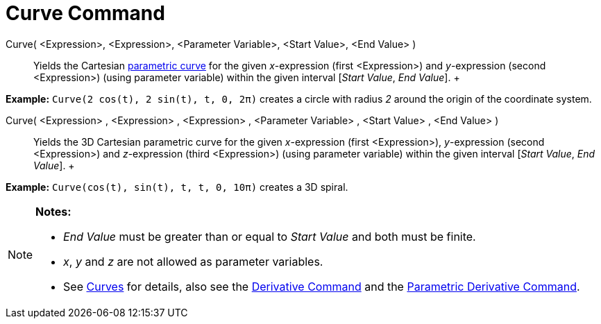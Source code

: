 = Curve Command

Curve( <Expression>, <Expression>, <Parameter Variable>, <Start Value>, <End Value> )::
  Yields the Cartesian xref:/Curves.adoc[parametric curve] for the given _x_-expression (first <Expression>) and
  _y_-expression (second <Expression>) (using parameter variable) within the given interval [_Start Value_, _End
  Value_].
  +

[EXAMPLE]

====

*Example:* `Curve(2 cos(t), 2 sin(t), t, 0, 2π)` creates a circle with radius _2_ around the origin of the coordinate
system.

====

Curve( <Expression> , <Expression> , <Expression> , <Parameter Variable> , <Start Value> , <End Value> )::
  Yields the 3D Cartesian parametric curve for the given _x_-expression (first <Expression>), _y_-expression (second
  <Expression>) and _z_-expression (third <Expression>) (using parameter variable) within the given interval [_Start
  Value_, _End Value_].
  +

[EXAMPLE]

====

*Example:* `Curve(cos(t), sin(t), t, t, 0, 10π)` creates a 3D spiral.

====

[NOTE]

====

*Notes:*

* _End Value_ must be greater than or equal to _Start Value_ and both must be finite.
* _x_, _y_ and _z_ are not allowed as parameter variables.
* See xref:/Curves.adoc[Curves] for details, also see the xref:/commands/Derivative_Command.adoc[Derivative Command] and
the xref:/commands/ParametricDerivative_Command.adoc[Parametric Derivative Command].

====
